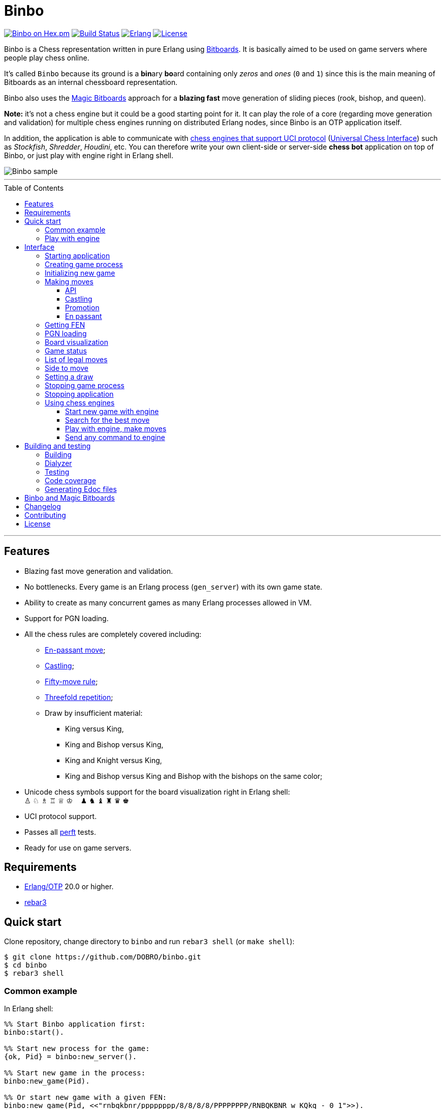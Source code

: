 = Binbo
:toc: macro
:toclevels: 4

image:https://img.shields.io/hexpm/v/binbo.svg?color=yellow["Binbo on Hex.pm", link="https://hex.pm/packages/binbo"]
image:https://travis-ci.org/DOBRO/binbo.svg?branch=master["Build Status", link="https://travis-ci.org/DOBRO/binbo"]
image:https://img.shields.io/badge/erlang-%3E%3D%2020.0-0d6e8c.svg["Erlang", link="https://www.erlang.org/"]
image:https://img.shields.io/badge/license-Apache%202.0-blue.svg["License", link="LICENSE"]

Binbo is a Chess representation written in pure Erlang using https://www.chessprogramming.org/Bitboards[Bitboards]. It is basically aimed to be used on game servers where people play chess online.

It's called `Binbo` because its ground is a **bin**ary **bo**ard containing only _zeros_ and _ones_ (`0` and `1`) since this is the main meaning of Bitboards as an internal chessboard representation.

Binbo also uses the https://www.chessprogramming.org/Magic_Bitboards[Magic Bitboards] approach for a **blazing fast** move generation of sliding pieces (rook, bishop, and queen).

**Note:** it's not a chess engine but it could be a good starting point for it. It can play the role of a core (regarding move generation and validation) for multiple chess engines running on distributed Erlang nodes, since Binbo is an OTP application itself.

In addition, the application is able to communicate with https://www.chessprogramming.org/Category:UCI[chess engines that support UCI protocol] (https://www.chessprogramming.org/UCI[Universal Chess Interface]) such as _Stockfish_, _Shredder_, _Houdini_, etc. You can therefore write your own client-side or server-side **chess bot** application on top of Binbo, or just play with engine right in Erlang shell.

image::https://user-images.githubusercontent.com/296845/61208986-40792d80-a701-11e9-93c8-d2c41c5ef00d.png[Binbo sample]

'''

toc::[]

'''

== Features

* Blazing fast move generation and validation.
* No bottlenecks. Every game is an Erlang process (`gen_server`) with its own game state.
* Ability to create as many concurrent games as many Erlang processes allowed in VM.
* Support for PGN loading.
* All the chess rules are completely covered including:
** https://en.wikipedia.org/wiki/En_passant[En-passant move];
** https://en.wikipedia.org/wiki/Castling[Castling];
** https://en.wikipedia.org/wiki/Fifty-move_rule[Fifty-move rule];
** https://en.wikipedia.org/wiki/Threefold_repetition[Threefold repetition];
** Draw by insufficient material:
*** King versus King,
*** King and Bishop versus King,
*** King and Knight versus King,
*** King and Bishop versus King and Bishop with the bishops on the same color;
* Unicode chess symbols support for the board visualization right in Erlang shell: +
&#9817;{nbsp}&#9816;{nbsp}&#9815;{nbsp}&#9814;{nbsp}&#9813;{nbsp}&#9812;{nbsp}{nbsp}{nbsp}{nbsp}&#9823;{nbsp}&#9822;{nbsp}&#9821;{nbsp}&#9820;{nbsp}&#9819;{nbsp}&#9818;
* UCI protocol support.
* Passes all https://www.chessprogramming.org/Perft_Results[perft] tests.
* Ready for use on game servers.

== Requirements

** https://www.erlang.org/[Erlang/OTP] 20.0 or higher.
** https://www.rebar3.org/[rebar3]

== Quick start

Clone repository, change directory to `binbo` and run `rebar3 shell` (or `make shell`):

[source,bash]
----
$ git clone https://github.com/DOBRO/binbo.git
$ cd binbo
$ rebar3 shell
----

=== Common example

.In Erlang shell:
[source,erlang]
----
%% Start Binbo application first:
binbo:start().

%% Start new process for the game:
{ok, Pid} = binbo:new_server().

%% Start new game in the process:
binbo:new_game(Pid).

%% Or start new game with a given FEN:
binbo:new_game(Pid, <<"rnbqkbnr/pppppppp/8/8/8/8/PPPPPPPP/RNBQKBNR w KQkq - 0 1">>).

%% Look at the board with ascii or unicode pieces:
binbo:print_board(Pid).
binbo:print_board(Pid, [unicode]).

%% Make move for White and Black:
binbo:move(Pid, <<"e2e4">>).
binbo:move(Pid, <<"e7e5">>).

%% Have a look at the board again:
binbo:print_board(Pid).
binbo:print_board(Pid, [unicode]).
----

[[quickstart-play-with-engine]]
=== Play with engine

.In Erlang shell:
[source,erlang]
----
%% Start Binbo application first:
> binbo:start().
{ok,[compiler,syntax_tools,uef,binbo]}

%% Start new process for the game:
> {ok, Pid} = binbo:new_server().
{ok,<0.157.0>}

%% Set full path to the engine's executable file:
> EnginePath = "/usr/local/bin/stockfish".
"/usr/local/bin/stockfish"

%% Start new game in the process:
> binbo:new_uci_game(Pid, #{engine_path => EnginePath}).
{ok,continue}

%% Which side is to move?
> binbo:side_to_move(Pid).
{ok,white}

%% Say, you want to play Black. Tell the engine to make move for White.
> binbo:uci_play(Pid, #{}).
{ok,continue,<<"e2e4">>}

%% Make your move for Black and get the engine's move immediately:
> binbo:uci_play(Pid, #{}, <<"e7e5">>).
{ok,continue,<<"g1f3">>}   % the engine's move was "g1f3"

%% Make your next move for Black and, again, get the engine's move at once:
> binbo:uci_play(Pid, #{}, <<"b8c6">>).
{ok,continue,<<"b1c3">>}   % the engine's move was "b1c3"

%% Look at the board with ascii or unicode pieces.
%% Flip the board to see Black on downside:
binbo:print_board(Pid, [flip]).
binbo:print_board(Pid, [unicode, flip]).

%% It's your turn now. Let the engine search for the best move for you with default options.
%% No move actually done, just hint:
> binbo:uci_bestmove(Pid, #{}).
{ok,<<"g8f6">>}

%% Tell the engine to search for the best move at depth 20:
> binbo:uci_bestmove(Pid, #{depth => 20}).
{ok,<<"g8f6">>}

%% To make the gameplay more convenient, introduce new function:
> Play = fun(Move) -> Result = binbo:uci_play(Pid, #{}, Move), binbo:print_board(Pid, [unicode, flip]), Result end.

%% Now, with this function, go through three steps at once:
%%   - make move "g8f6",
%%   - get the engine's move,
%%   - see how the position was changed.
> Play("g8f6").
----

&#8230; engine's move was "d2d4":
[source]
----

   +---+---+---+---+---+---+---+---+
 1 | ♖ |   | ♗ | ♔ | ♕ | ♗ |   | ♖ |
   +---+---+---+---+---+---+---+---+
 2 | ♙ | ♙ | ♙ |   |   | ♙ | ♙ | ♙ |
   +---+---+---+---+---+---+---+---+
 3 |   |   | ♘ |   |   | ♘ |   |   |
   +---+---+---+---+---+---+---+---+
 4 |   |   |   | ♙ | ♙ |   |   |   |
   +---+---+---+---+---+---+---+---+
 5 |   |   |   | ♟ |   |   |   |   |
   +---+---+---+---+---+---+---+---+
 6 |   |   | ♞ |   |   | ♞ |   |   |
   +---+---+---+---+---+---+---+---+
 7 | ♟ | ♟ | ♟ |   | ♟ | ♟ | ♟ | ♟ |
   +---+---+---+---+---+---+---+---+
 8 | ♜ |   | ♝ | ♚ | ♛ | ♝ |   | ♜ |
   +---+---+---+---+---+---+---+---+
     H   G   F   E   D   C   B   A

  Side to move: Black
  Lastmove: d2-d4, WHITE_PAWN
  Fullmove: 4
  Halfmove: 0
  FEN: "r1bqkb1r/pppp1ppp/2n2n2/4p3/3PP3/2N2N2/PPP2PPP/R1BQKB1R b KQkq d3 0 4"
  Status: continue

{ok,continue,<<"d2d4">>}
----

== Interface

There are three steps to be done before making game moves:

. Start Binbo application.
. Create process for the game.
. Initialize game state in the process.

**Note:** process creation and game initialization are separated for the following reason: since Binbo is aimed to handle a number of concurrent games, the game process should be started as quick as possible leaving the http://erlang.org/doc/design_principles/sup_princ.html[supervisor] doing the same job for another game. It's important for high-load systems where game creation is a very frequent event.

=== Starting application

To start Binbo, call:

[source,erlang]
----
binbo:start().
----

=== Creating game process

[source,erlang]
----
binbo:new_server() -> {ok, pid()}.
----

So, to start one or more game processes:

[source,erlang]
----
{ok, Pid1} = binbo:new_server(),
{ok, Pid2} = binbo:new_server(),
{ok, Pid3} = binbo:new_server().
----

[[initializing-new-game]]
=== Initializing new game

[source,erlang]
----
binbo:new_game(Pid) -> {ok, GameStatus} | {error, Reason}.

binbo:new_game(Pid, Fen) -> {ok, GameStatus} | {error, Reason}.
----

.where:
* `Pid` is the `pid` of the process where the game is to be initialized;
* `Fen` (`string()` or `binary()`) is the https://en.wikipedia.org/wiki/Forsyth%E2%80%93Edwards_Notation[Forsyth–Edwards Notation] (FEN);
* `GameStatus` is the link:#game-status[game status].

It is possible to reinitialize game in the same process. For example:

[source,erlang]
----
binbo:new_game(Pid),
binbo:new_game(Pid, Fen2),
binbo:new_game(Pid, Fen3).
----


.Example:
[source,erlang]
----
%% In Erlang shell.

> {ok, Pid} = binbo:new_server().
{ok,<0.185.0>}

% New game from the starting position:
> binbo:new_game(Pid).
{ok,continue}

% New game with the given FEN:
> binbo:new_game(Pid, <<"rnbqkbnr/pppppppp/8/8/4P3/8/PPPP1PPP/RNBQKBNR b KQkq e3 0 1">>).
{ok,continue}
----

=== Making moves

==== API

[source,erlang]
----
binbo:move(Pid, Move) -> {ok, GameStatus} | {error, Reason}.

binbo:san_move(Pid, Move) -> {ok, GameStatus} | {error, Reason}.
----

where:

* `Pid` is the pid of the game process;
* `Move` is of `binary()` or `string()` type;
* `GameStatus` is the link:#game-status[game status].

Function `binbo:move/2` supports only _strict square notation_ with respect to argument `Move`, for example: `<<"e2e4">>`, `<<"e7e5">>`, etc.

Function `binbo:san_move/2` is intended to handle various formats of argument `Move` including https://en.wikipedia.org/wiki/Algebraic_notation_(chess)[_standard algebraic notation_] (*SAN*), for example: `<<"e4">>`, `<<"Nf3">>`, `<<"Qxd5">>`, `<<"a8=Q">>`, `<<"Rdf8">>`, `<<"R1a3">>`, `<<"O-O">>`, `<<"O-O-O">>`, `<<"e1e8">>`, etc.

.Examples for `binbo:move/2`:
[source,erlang]
----
%% In Erlang shell.

% New game from the starting position:
> {ok, Pid} = binbo:new_server().
{ok,<0.190.0>}
> binbo:new_game(Pid).
{ok,continue}

% Start making moves
> binbo:move(Pid, <<"e2e4">>). % e4
{ok,continue}

> binbo:move(Pid, <<"e7e5">>). % e5
{ok,continue}

> binbo:move(Pid, <<"f1c4">>). % Bc4
{ok,continue}

> binbo:move(Pid, <<"d7d6">>). % d6
{ok,continue}

> binbo:move(Pid, <<"d1f3">>). % Qf3
{ok,continue}

> binbo:move(Pid, <<"b8c6">>). % Nc6
{ok,continue}

% And here is checkmate!
> binbo:move(Pid, <<"f3f7">>). % Qf7#
{ok,checkmate}
----

.Examples for `binbo:san_move/2`:
[source,erlang]
----
%% In Erlang shell.

% New game from the starting position:
> {ok, Pid} = binbo:new_server().
{ok,<0.190.0>}
> binbo:new_game(Pid).
{ok,continue}

% Start making moves
> binbo:san_move(Pid, <<"e4">>).
{ok,continue}

> binbo:san_move(Pid, <<"e5">>).
{ok,continue}

> binbo:san_move(Pid, <<"Bc4">>).
{ok,continue}

> binbo:san_move(Pid, <<"d6">>).
{ok,continue}

> binbo:san_move(Pid, <<"Qf3">>).
{ok,continue}

> binbo:san_move(Pid, <<"Nc6">>).
{ok,continue}

% Checkmate!
> binbo:san_move(Pid, <<"Qf7#">>).
{ok,checkmate}
----

==== Castling

Binbo recognizes https://en.wikipedia.org/wiki/Castling[castling] when:

* White king moves from `E1` to `G1` (`O-O`);
* White king moves from `E1` to `C1` (`O-O-O`);
* Black king moves from `E8` to `G8` (`O-O`);
* Black king moves from `E8` to `C8` (`O-O-O`).

Binbo also checks whether castling allowed or not acording to the chess rules.

.Castling examples:
[source,erlang]
----
% White castling kingside
binbo:move(Pid, <<"e1g1">>).
binbo:san_move(Pid, <<"O-O">>).

% White castling queenside
binbo:move(Pid, <<"e1c1">>).
binbo:san_move(Pid, <<"O-O-O">>).

% Black castling kingside
binbo:move(Pid, <<"e8g8">>).
binbo:san_move(Pid, <<"O-O">>).

% Black castling queenside
binbo:move(Pid, <<"e8c8">>).
binbo:san_move(Pid, <<"O-O-O">>).
----

==== Promotion

Binbo recognizes https://en.wikipedia.org/wiki/Promotion_(chess)[promotion] when:

* White pawn moves from square of `rank 7` to square of `rank 8`;
* Black pawn moves from square of `rank 2` to square of `rank 1`.

.Promotion examples:
[source,erlang]
----
% White pawn promoted to Queen:
binbo:move(Pid, <<"a7a8q">>).
binbo:san_move(Pid, <<"a8=Q">>).
% or just:
binbo:move(Pid, <<"a7a8">>).
binbo:san_move(Pid, <<"a8">>).

% White pawn promoted to Knight:
binbo:move(Pid, <<"a7a8n">>).
binbo:san_move(Pid, <<"a8=N">>).

% Black pawn promoted to Queen:
binbo:move(Pid, <<"a2a1q">>).
binbo:san_move(Pid, <<"a1=Q">>).
% or just:
binbo:move(Pid, <<"a2a1">>).
binbo:san_move(Pid, <<"a1">>).

% Black pawn promoted to Knight:
binbo:move(Pid, <<"a2a1n">>).
binbo:san_move(Pid, <<"a1=N">>).
----

==== En passant

Binbo also recognizes the https://en.wikipedia.org/wiki/En_passant[en passant capture] in strict accordance with the chess rules.

=== Getting FEN

[source,erlang]
----
binbo:get_fen(Pid) -> {ok, Fen}.
----

.Example:
[source,erlang]
----
> binbo:get_fen(Pid).
{ok, <<"rnbqkbnr/pppppppp/8/8/8/8/PPPPPPPP/RNBQKBNR w KQkq - 0 1">>}.
----

=== PGN loading

[source,erlang]
----
binbo:load_pgn(Pid, PGN) -> {ok, GameStatus} | {error, Reason}.

binbo:load_pgn_file(Pid, Filename) -> {ok, GameStatus} | {error, Reason}.
----

.where:
* `Pid` is the pid of the game process;
* `PGN` is a https://en.wikipedia.org/wiki/Portable_Game_Notation[Portable Game Notation], its type is `binary()`;
* `Filename` is a path to the file from which PGN is to be loaded. Its type is `binary()` or `string()`.
* `GameStatus` is the link:#game-status[game status].

Function `binbo:load_pgn/2` loads PGN itself.

If `PGN` is pretty large and you are able to load it from *local* file, to avoid sending large data between processes, use `binbo:load_pgn_file/2` since it's highly optimized for reading local files.

To extract move list, Binbo takes into account various cases specific to PGN such as _comments in braces_,
https://chess.stackexchange.com/questions/18214/valid-pgn-variations[_recursive annotation variations_] (RAVs) and
https://en.wikipedia.org/wiki/Numeric_Annotation_Glyphs[_numeric annotation glyphs_] (NAGs).

.Examples:
[source,erlang]
----
%% Binary PGN:
load_pgn() ->
  PGN = <<"1. e4 e5 2. Nf3 Nc6 3. Bb5 a6">>,
  {ok, Pid} = binbo:new_server(),
  binbo:load_pgn(Pid, PGN).

%% From file:
load_pgn_from_file() ->
  Filename = "/path/to/game.pgn",
  {ok, Pid} = binbo:new_server(),
  binbo:load_pgn_file(Pid, Filename).
----

=== Board visualization

[source,erlang]
----
binbo:print_board(Pid) -> ok.
binbo:print_board(Pid, [unicode|ascii|flip]) -> ok.
----

You may want to see the current position right in Elang shell. To do it, call:
[source,erlang]
----
% With ascii pieces:
binbo:print_board(Pid).

% With unicode pieces:
binbo:print_board(Pid, [unicode]).

% Flipped board:
binbo:print_board(Pid, [flip]).
binbo:print_board(Pid, [unicode, flip]).
----

[[game-status]]
=== Game status

[source,erlang]
----
binbo:game_status(Pid) -> {ok, GameStatus} | {error, Reason}.
----

.where:
* `Pid` is the the pid of the game process;
* `GameStatus` is the game status itself;
* `Reason` is the reason why the game status cannot be obtained (usually due to the fact that the game is not initialized via link:#initializing-new-game[binbo:new_game/1,2]).

.The value of `GameStatus`:
* `continue` - game in progress;
* `checkmate` - one of the sides (White or Black) checkmated;
* `{draw, stalemate}` - draw because of stalemate;
* `{draw, rule50}` - draw according to the fifty-move rule;
* `{draw, insufficient_material}` - draw because of insufficient material;
* `{draw, threefold_repetition}` - draw according to the threefold repetition rule;
* `{draw, {manual, WhyDraw}}` - draw was set link:#setting-a-draw[manually] for the reason of `WhyDraw`.

=== List of legal moves

[source,erlang]
----
binbo:all_legal_moves(Pid) -> {ok, Movelist} | {error, Reason}.

binbo:all_legal_moves(Pid, Movetype) -> {ok, Movelist} | {ok, Number} | {error, Reason}.
----

.where:
* `Pid` is the pid of the game process;
* `Movelist` is a list of all legal moves for the current position. Each element of `Movelist` is a tuple `{From, To}` or `{From, To, Promo}`, where:
** `From` and `To` are starting and target square respectively.
** `Promo` is one of the _atoms_: `q`, `r`, `b`, `n` (i.e. _queen_, _rook_, _bishop_, and _knight_ respectively). Three-element tuple `{From, To, Promo}` occurs in case of *pawn promotion*.
* `Movetype` can take on of the values: `int`, `bin`, `str`, or `count`.

The call `binbo:all_legal_moves(Pid)` is the same as `binbo:all_legal_moves(Pid, int)`.

If `Movetype` is `count`, the function returns tuple `{ok, Number}` where `Number` is the number of legal moves.

The values of `From` and `To` depend on `Movetype` as follows:

* `int`: the values of `From` and `To` are _integers_ in range `0..63`, namely, square indices. For example, the move from `A1` to `H8` corresponds to `{0, 63}`. Use `int` to get the *fastest* reply from the game process.
* `bin`: the values of `From` and `To` are _binaries_. For example: `{<<"e2">>, <<"e4">>}`.
* `str`: the values of `From` and `To` are _strings_. For example: `{"e2", "e4"}`.

.Example:
[source,erlang]
----
> {ok, Pid} = binbo:new_server().
{ok,<0.212.0>}

%% Start new game from FEN that corresponds to Position 5
%% from Perft Results: https://www.chessprogramming.org/Perft_Results
> binbo:new_game(Pid, <<"rnbq1k1r/pp1Pbppp/2p5/8/2B5/8/PPP1NnPP/RNBQK2R w KQ - 1 8">>).
{ok,continue}

%% Count legal moves
> binbo:all_legal_moves(Pid, count).
{ok,44}

> {ok, Movelist} = binbo:all_legal_moves(Pid).
{ok,[{51,58,q},
     {51,58,r},
     {51,58,b},
     {51,58,n},
     {26,53},
     {26,44},
     {26,40},
     {26,35},
     {26,33},
     {26,19},
     {26,17},
     {15,31},
     {15,23},
     {14,30},
     {14,22},
     {12,29},
     {12,27},
     {12,22},
     {12,18},
     {12,6},
     {10,18},
     {9,25},
     {9,17},
     {8,24},
     {8,16},
     {7,...},
     {...}|...]}

%% Count moves:
> erlang:length(Movelist).
44

> binbo:all_legal_moves(Pid, bin).
{ok,[{<<"d7">>,<<"c8">>,q},
     {<<"d7">>,<<"c8">>,r},
     {<<"d7">>,<<"c8">>,b},
     {<<"d7">>,<<"c8">>,n},
     {<<"c4">>,<<"f7">>},
     {<<"c4">>,<<"e6">>},
     {<<"c4">>,<<"a6">>},
     {<<"c4">>,<<"d5">>},
     {<<"c4">>,<<"b5">>},
     {<<"c4">>,<<"d3">>},
     {<<"c4">>,<<"b3">>},
     {<<"h2">>,<<"h4">>},
     {<<"h2">>,<<"h3">>},
     {<<"g2">>,<<"g4">>},
     {<<"g2">>,<<"g3">>},
     {<<"e2">>,<<"f4">>},
     {<<"e2">>,<<"d4">>},
     {<<"e2">>,<<"g3">>},
     {<<"e2">>,<<"c3">>},
     {<<"e2">>,<<"g1">>},
     {<<"c2">>,<<"c3">>},
     {<<"b2">>,<<"b4">>},
     {<<"b2">>,<<"b3">>},
     {<<"a2">>,<<"a4">>},
     {<<"a2">>,<<...>>},
     {<<...>>,...},
     {...}|...]}

> binbo:all_legal_moves(Pid, str).
{ok,[{"d7","c8",q},
     {"d7","c8",r},
     {"d7","c8",b},
     {"d7","c8",n},
     {"c4","f7"},
     {"c4","e6"},
     {"c4","a6"},
     {"c4","d5"},
     {"c4","b5"},
     {"c4","d3"},
     {"c4","b3"},
     {"h2","h4"},
     {"h2","h3"},
     {"g2","g4"},
     {"g2","g3"},
     {"e2","f4"},
     {"e2","d4"},
     {"e2","g3"},
     {"e2","c3"},
     {"e2","g1"},
     {"c2","c3"},
     {"b2","b4"},
     {"b2","b3"},
     {"a2","a4"},
     {"a2",[...]},
     {[...],...},
     {...}|...]}

----

=== Side to move

[source,erlang]
----
binbo:side_to_move(Pid) -> {ok, white | black} | {error, Reason}.
----

If White is to move, it returns `{ok, white}`. If Black is to move, it returns `{ok, black}`.

.Example:
[source,erlang]
----
> {ok, Pid} = binbo:new_server().
{ok,<0.232.0>}

> binbo:new_game(Pid).
{ok,continue}

> binbo:side_to_move(Pid). % White is to move
{ok,white}

> binbo:move(Pid, <<"e2e4">>).
{ok,continue}

> binbo:side_to_move(Pid). % Black is to move now
{ok,black}
----

[[setting-a-draw]]
=== Setting a draw

It is possible to set a draw via API:

[source,erlang]
----
binbo:game_draw(Pid) -> ok | {error, Reason}.
binbo:game_draw(Pid, WhyDraw) -> ok | {error, Reason}.
----

.where:
* `Pid` is the pid of the game process;
* `WhyDraw` is the reason why a draw is to be set.

Calling `binbo:game_draw(Pid)` is the same as: `binbo:game_draw(Pid, undefined)`.

.Example:
[source,erlang]
----
% Players agreed to a draw:
> binbo:game_draw(Pid, by_agreement).
ok

% Trying to set a draw for the other reason:
> binbo:game_draw(Pid, other_reason).
{error,{already_has_status,{draw,{manual,by_agreement}}}}
----

=== Stopping game process

If, for some reason, you want to stop the game process and free resources, use:

[source,erlang]
----
binbo:stop_server(Pid) -> ok | {error, {not_pid, Pid}}.
----

Function terminates the game process with pid `Pid`.

=== Stopping application

To stop Binbo, call:

[source,erlang]
----
binbo:stop().
----

=== Using chess engines

You can write a chess bot application or play with engine using functions described in this section.

.Please note:
* Chess engine must support UCI protocol;
* Chess engine must be installed on the same machine where Binbo runs on.

Read the https://gist.github.com/DOBRO/2592c6dad754ba67e6dcaec8c90165bf[description of the Universal Chess Interface (UCI)] with examples for details.

==== Start new game with engine

[source,erlang]
----
binbo:new_uci_game(Pid, Options) -> {ok, GameStatus} | {error, Reason}.
----

.Types:
[source,erlang]
----
Pid :: pid().

Options :: #{
  engine_path := EnginePath,
  fen => Fen
}.

EnginePath :: binary() | string().
Fen :: binary() | string().
----


.where:
* `Pid` is the `pid` of the process where the game is to be initialized;
* `EnginePath` is the full path to the engine's executable file (e.g. `/usr/local/bin/stockfish`);
* `Fen` is the Forsyth–Edwards Notation (FEN), defaults to initial if omitted;
* `GameStatus` is the link:#game-status[game status].


.Example:
[source,erlang]
----
%% In Erlang shell.

% Start new process for the game:
> {ok, Pid} = binbo:new_server().
{ok,<0.185.0>}

% New game from the starting position:
> binbo:new_uci_game(Pid, #{engine_path => "/usr/local/bin/stockfish"}).
{ok,continue}

% New game with the given FEN:
> binbo:new_uci_game(Pid, #{engine_path => "/usr/local/bin/stockfish", fen => <<"rnbqkbnr/pppppppp/8/8/3P4/8/PPP1PPPP/RNBQKBNR b KQkq - 0 1">>}).
{ok,continue}
----

[[search-for-the-best-move]]
==== Search for the best move

[source,erlang]
----
binbo:uci_bestmove(Pid) -> {ok, BestMove} | {error, Reason}.
binbo:uci_bestmove(Pid, BestMoveOptions) -> {ok, BestMove} | {error, Reason}.
----

.Types:
[source,erlang]
----
Pid :: pid().
BestMove :: binary() % e.g. <<"e2e4">>, <<"a7a8q">>, ...

BestMoveOptions :: #{
  depth  => pos_integer(),     % depth <x> (search x plies only)
  wtime  => non_neg_integer(), % wtime <x> (white has x msec left on the clock)
  btime  => non_neg_integer(), % btime <x> (black has x msec left on the clock)
  winc  => pos_integer(),      % winc <x> (white increment per move in mseconds if x > 0)
  binc  => pos_integer(),      % binc <x> (black increment per move in mseconds if x > 0)
  movestogo => pos_integer(),  % movestogo <x> (there are x moves to the next time control, this will only be sent if x > 0, if you don't get this and get the wtime and btime it's sudden death)
  nodes  => pos_integer(),     % nodes <x> (search x nodes only)
  movetime => pos_integer()    % movetime <x> (search exactly x mseconds)
}.
----

`binbo:uci_bestmove(Pid)` is the same as `binbo:uci_bestmove(Pid, #{})`, it sends command `go` to the engine.
`binbo:uci_bestmove(Pid, BestMoveOptions)` sends command `go ...` to the engine adding values associated with the keys of `BestMoveOptions`.

For example, calling `binbo:uci_bestmove(Pid, #{movetime =&gt; 2000, depth =&gt; 10})` means sending command `go movetime 2000 depth 10` to the engine.

**Note:** the very important option is `movetime`, it tells the engine how long (in milliseconds) to search for the best move.

Functions `binbo:uci_bestmove/2,3` do NOT change the position on the board, they return the bestmove as a hint. To make moves and play with engine, use functions link:#binbo-uci-play-docs[binbo:uci_play/2,3].

.Example:
[source,erlang]
----
%% In Erlang shell.

% Start new process for the game:
> {ok, Pid} = binbo:new_server().
{ok,<0.185.0>}

% New game with the given FEN:
> binbo:new_uci_game(Pid, #{engine_path => "/usr/local/bin/stockfish", fen => <<"r1bqkbnr/pp1ppp1p/2n3p1/1Bp5/4P3/5N2/PPPP1PPP/RNBQK2R w KQkq - 0 4">>}).
{ok,continue}

% Search for the best move (no options given):
> binbo:uci_bestmove(Pid).
{ok,<<"e1g1">>}

% Search exactly 1000 milliseconds:
> binbo:uci_bestmove(Pid, #{movetime => 1000}).
{ok,<<"e1g1">>}

% Search for the best move at depth 10:
> binbo:uci_bestmove(Pid, #{depth => 10}).
{ok,<<"b5c6">>}

% Search exactly 5000 milliseconds at depth 30:
> binbo:uci_bestmove(Pid, #{depth => 30, movetime => 5000}).
{ok,<<"e1g1">>}
----

[[binbo-uci-play-docs]]
==== Play with engine, make moves

[source,erlang]
----
binbo:uci_play(Pid, BestMoveOptions) -> {ok, GameStatus, EngineMove} | {error, Reason}.
binbo:uci_play(Pid, BestMoveOptions, YourMove) -> {ok, GameStatus, EngineMove} | {error, Reason}.
----

.where:
* `Pid` - `pid` of the game process;
* `BestMoveOptions` - options for the best move the engine should search for, same as options for link:#search-for-the-best-move[binbo:uci_bestmove/2];
* `EngineMove` - move that was done by the engine;
* `YourMove` - your move to send to the engine before it makes its move, e.g. `&lt;&lt;"e2e4"&gt;&gt;`, &lt;&lt;"a7a8q"&gt;&gt;, &#8230;
* `GameStatus` is the link:#game-status[game status].

Function `binbo:uci_play(Pid, BestMoveOptions)` goes through the following steps:

* the engine searches for the bestmove (`EngineMove`) from the current position;
* the engine makes this move and changes its internal position;
* tuple `{ok, GameStatus, EngineMove}` is returned.

The behaviour of function `binbo:uci_play(Pid, BestMoveOptions, YourMove)` is slightly different. Here are the steps it goes through:

* your move `YourMove` is sent to the engine;
* the engine receives `YourMove` and changes its internal position;
* the engine searches for the bestmove (`EngineMove`) from the changed position;
* the engine makes this move and changes its internal position;
* tuple `{ok, GameStatus, EngineMove}` is returned.

See how to play with engine in the link:#quickstart-play-with-engine[example] from _&quot;Quick start&quot;_ section.

==== Send any command to engine

[source,erlang]
----
binbo:uci_command_call(Pid, Command) -> ok | {error, Reason}.
binbo:uci_command_cast(Pid, Command) -> ok.
----

.where:
* `Pid` - `pid` of the game process;
* `Command` - UCI command to send to the engine.

You can send any command to the engine with functions `binbo:uci_command_call/2` and `binbo:uci_command_cast/2`.

`binbo:uci_command_call/2` is a synchronous function, it calls https://erlang.org/doc/man/gen_server.html#call-2[gen_server:call/2] inside. Returns `ok` if `Command` is sent, or tuple `{error, uci_port_not_open}` if the engine's process is not connected to the game process.

`binbo:uci_command_cast/2` is an asynchronous function, it calls https://erlang.org/doc/man/gen_server.html#cast-2[gen_server:cast/2] inside. Returns `ok`. It also checks if the engine's process is connected to the game process before sending message and, if not connected, returns `ok` anyway.

.Example:
[source,erlang]
----
%% In Erlang shell.

% Start new process for the game:
> {ok, Pid} = binbo:new_server().
{ok,<0.185.0>}

% Start new game:
> binbo:new_uci_game(Pid, #{engine_path => "/usr/local/bin/stockfish"}).
{ok,continue}

% Set hash to 32 MB (synchronous):
> binbo:uci_command_call(Pid, "setoption name Hash value 32").
ok

% Set hash to 32 MB (asynchronous):
> binbo:uci_command_cast(Pid, "setoption name Hash value 32").
ok
----


== Building and testing

Two possible ways are presented here for building and testing the application (with `make` and `rebar3`).

=== Building

[source,bash]
----
$ make
----

[source,bash]
----
$ rebar3 compile
----

=== Dialyzer

[source,bash]
----
$ make dialyze
----

[source,bash]
----
$ rebar3 dialyzer
----

=== Testing

[source,bash]
----
$ make test
----

[source,bash]
----
$ rebar3 ct --verbose
----

=== Code coverage

[source,bash]
----
$ make cover
----

[source,bash]
----
$ rebar3 cover
----

=== Generating Edoc files

[source,bash]
----
$ make docs
----

[source,bash]
----
$ rebar3 edoc
----


== Binbo and Magic Bitboards

As mentioned above, Binbo uses https://www.chessprogramming.org/Magic_Bitboards[Magic Bitboards], the fastest solution for move generation of sliding pieces
(rook, bishop, and queen). Good explanations of this aproach can also be found https://stackoverflow.com/questions/16925204/sliding-move-generation-using-magic-bitboard/30862064#30862064[here]
and http://vicki-chess.blogspot.com/2013/04/magics.html[here].

The main problem is to find the _index_ which is then used to lookup legal moves
of sliding pieces in a preinitialized move database.
The formula for the _index_ is:

._in C/C++:_
[source,c]
----
magic_index = ((occupied & mask) * magic_number) >> shift;
----

._in Erlang:_
[source,erlang]
----
MagicIndex = (((Occupied band Mask) * MagicNumber) bsr Shift).
----

._where:_
* `Occupied` is the bitboard of all pieces.
* `Mask` is the attack mask of a piece for a given square.
* `MagicNumber` is the magic number, see &quot;https://www.chessprogramming.org/Looking_for_Magics[Looking for Magics]&quot;.
* `Shift = (64 - Bits)`, where `Bits` is the number of bits corresponding to attack mask of a given square.

All values for _magic numbers_ and _shifts_ are precalculated before and stored in `binbo_magic.hrl`.

To be accurate, Binbo uses https://www.chessprogramming.org/Magic_Bitboards#Fancy[Fancy Magic Bitboards].
It means that all moves are stored in a table of its own (individual) size for each square.
In _C/C++_ such tables are actually two-dimensional arrays and any move can be accessed by
a simple lookup:

[source,c]
----
move = global_move_table[square][magic_index]
----

._If detailed:_
[source,c]
----
moves_from = global_move_table[square];
move = moves_from[magic_index];
----

The size of `moves_from` table depends on piece and square where it is placed on. For example:

* for rook on `A1` the size of `moves_from` is `4096` (2^12 = 4096, 12 bits requred for the attack mask);
* for bishop on `A1` it is `64` (2^6 = 64, 6 bits requred for the attack mask).

There are no two-dimensional arrays in Erlang, and no global variables which could help us
to get the fast access to the move tables **from everywhere**.

So, how does Binbo beat this? Well, it's simple :&#41;.

Erlang gives us the power of _tuples_ and _maps_ with their blazing fast lookup of _elements/values_ by their _index/key_.

Since the number of squares on the chessboard is the constant value (it's always **64**, right?),
our `global_move_table` can be constructed as a _tuple_ of 64 elements, and each element of this _tuple_
is a _map_ containing the _key-value_ association as `MagicIndex =&gt; Moves`.

._If detailed, for moves:_
[source,erlang]
----
GlobalMovesTable = { MoveMap1, ..., MoveMap64 }
----

._where:_
[source,erlang]
----
MoveMap1  = #{
  MagicIndex_1_1 => Moves_1_1,
  ...
  MagicIndex_1_K => Moves_1_K
},
MoveMap64 = #{
  MagicIndex_64_1 => Moves_64_1, ...
  ...
  MagicIndex_64_N => Moves_64_N
},
----

and then we lookup legal moves from a square, say, `E4` (29th element of the _tuple_):

[source,erlang]
----
E4 = 29,
MoveMapE4   = erlang:element(E4, GlobalMovesTable),
MovesFromE4 = maps:get(MagicIndex, MovesMapE4).
----

To calculate _magic index_ we also need the _attack mask_ for a given square.
Every _attack mask_ generated is stored in a _tuple_ of 64 elements:

[source,erlang]
----
GlobalMaskTable = {Mask1, Mask2, ..., Mask64}
----

where `Mask1`, `Mask2`, ..., `Mask64` are _bitboards_ (integers).

Finally, if we need to get all moves from `E4`:

[source,erlang]
----
E4 = 29,
Mask = erlang:element(E4, GlobalMaskTable),
MagicIndex = ((Occupied band Mask) * MagicNumber) bsr Shift,
MoveMapE4   = erlang:element(E4, GlobalMovesTable),
MovesFromE4 = maps:get(MagicIndex, MovesMapE4).
----

Next, no global variables? We make them global!

How do we get the fastest access to the _move tables_ and to the _atack masks_ **from everywhere**?

http://erlang.org/doc/man/ets.html[ETS]? No! Using ETS as a storage for _static terms_ we get the overhead due to extra data copying during lookup.

And now we are coming to the fastest solution.

When Binbo starts up, all _move tables_ are initialized.
Once these tables (_tuples_, actually) initialized, they are "injected" into **dynamically generated
modules compiled at Binbo start**. Then, to get the values, we just call a _getter function_
(`binbo_global:get/1`) with the argument as the name of the corresponding dynamic module.

This awesome trick is used in MochiWeb library, see module https://github.com/mochi/mochiweb/blob/master/src/mochiglobal.erl[mochiglobal].

Using http://erlang.org/doc/man/persistent_term.html[persistent_term] (since OTP 21.2) for storing static data is also a good idea.
But it doesn't seem to be a better way for the following reason with respect to dynamic modules.
When Binbo stops, it gets them **unloaded** as they are not necessary anymore.
It should do the similar things for `persistent_term` data, say, delete all _unused
terms_ to free memory.
In this case we run into the issue regarding scanning the _heaps_ in all processes.

So, using `global` dynamic modules with large static data seems to be more reasonable in spite of that fact that it significantly slows down the application startup due to the run-time compilation of these modules.

== Changelog

See link:CHANGELOG.md[CHANGELOG] for details.

== Contributing

Want to contribute? Really? Awesome!

Please refer to the link:CONTRIBUTING.md[CONTRIBUTING] file for details.

== License

This project is licensed under the terms of the Apache License, Version 2.0.

See the link:LICENSE[LICENSE] file for details.
